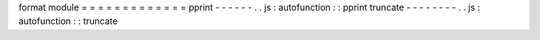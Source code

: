 format
module
=
=
=
=
=
=
=
=
=
=
=
=
=
pprint
-
-
-
-
-
-
.
.
js
:
autofunction
:
:
pprint
truncate
-
-
-
-
-
-
-
-
.
.
js
:
autofunction
:
:
truncate
